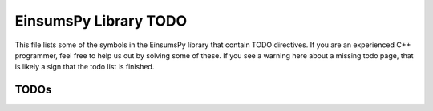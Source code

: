 ..
    Copyright (c) The Einsums Developers. All rights reserved.
    Licensed under the MIT License. See LICENSE.txt in the project root for license information.

.. _EinsumsPy_todo:

======================
EinsumsPy Library TODO
======================

This file lists  some of the symbols in the EinsumsPy library that contain TODO directives. If you are an experienced
C++ programmer, feel free to help us out by solving some of these. If you see a warning here about a missing todo page, that is likely
a sign that the todo list is finished.

-----
TODOs
-----

.. doxygenpage:: todo
    :project: EinsumsPy
    :content-only: